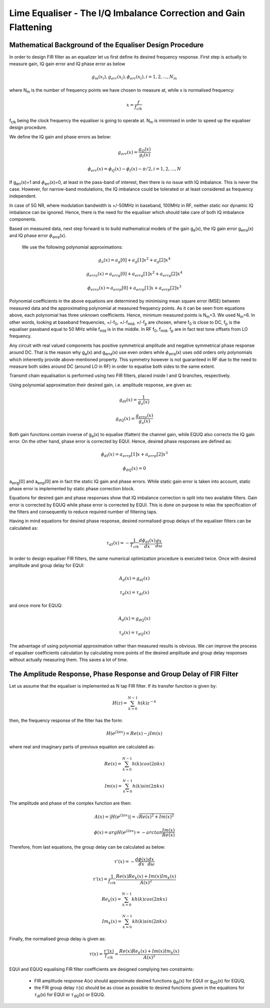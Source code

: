 Lime Equaliser - The I/Q Imbalance Correction and Gain Flattening
=====================================================================

.. Lime Equaliser 
.. ==============

Mathematical Background of the Equaliser Design Procedure
---------------------------------------------------------

In order to design FIR filter as an equalizer let us first define its desired frequency response. 
First step is actually to measure gain, IQ gain error and IQ phase error as below

.. math:: g_m(x_i),g_{err}(x_i), \phi_{err}(x_i), i=1,2,...,N_m

where N\ :sub:`m`\  is the number of frequency points we have chosen to measure at, while x is normalised frequency:

.. math:: x=\frac{f}{f_{clk}}

f\ :sub:`clk`\  being the clock frequency the equaliser is going to operate at. 
N\ :sub:`m`\  is minimised in order to speed up the equaliser design procedure. 

We define the IQ gain and phase errors as below:

.. math:: g_{err}(x)= \frac{g_Q(x)}{g_I(x)}
.. math:: \phi_{err}(x)= \phi_Q(x)-\phi_I(x)-\pi/2, i=1,2,...,N

If g\ :sub:`err`\(x)=1 and :math:`{\phi}`\ :sub:`err`\(x)=0, at least in the pass-band of interest, 
then there is no issue with IQ imbalance. This is never the case. However, 
for narrow-band modulations, the IQ imbalance could be tolerated or at least considered as frequency independent. 

In case of 5G NR, where modulation bandwidth is +/-50MHz in baseband, 100MHz in RF, 
neither static nor dynamic IQ imbalance can be ignored. 
Hence, there is the need for the equaliser which should take care of both IQ imbalance components.

Based on measured data, next step forward is to build mathematical models of the gain g\ :sub:`a`\(x), the
IQ gain error g\ :sub:`erra`\(x) and IQ phase error :math:`{\phi}`\ :sub:`erra`\(x). 

  We use the following polynomial approximations:

.. math:: g_a(x)=a_g[0] + a_g[1]x^2 + a_g[2]x^4

.. math:: g_{erra}(x)=a_{errg}[0] + a_{errg}[1]x^2 + a_{errg}[2]x^4

.. math:: \phi_{erra}(x)=a_{errp}[0] + a_{errp}[1]x + a_{errp}[2]x^3

Polynomial coefficients in the above equations are determined by minimising 
mean square error (MSE) between measured data and the approximating polynomial at measured frequency points. 
As it can be seen from equations above, each polynomial has three unknown coefficients. 
Hence, minimum measured points is N\ :sub:`m`\=3. We used N\ :sub:`m`\=6. 
In other words, looking at baseband frequencies, +/-f\ :sub:`0`\, +/-f\ :sub:`mid`\, +/-f\ :sub:`p`\  are chosen, 
where f\ :sub:`0`\  is close to DC, f\ :sub:`p`\  is the equaliser passband equal to 50 MHz while f\ :sub:`mid`\  is in the middle.
In RF f\ :sub:`0`\, f\ :sub:`mid`\, f\ :sub:`p`\  are in fact test tone offsets from LO frequency.

Any circuit with real valued components has positive symmetrical amplitude 
and negative symmetrical phase response around DC. That is the reason why g\ :sub:`a`\(x) and g\ :sub:`erra`\(x) 
use even orders while :math:`{\phi}`\ :sub:`erra`\(x) uses odd orders only polynomials 
which inherently provide above-mentioned property. 
This symmetry however is not guaranteed in RF due to the need to measure both sides around DC 
(around LO in RF) in order to equalise both sides to the same extent. 

Transmit chain equalisation is performed using two FIR filters,
placed inside I and Q branches, respectively. 

Using polynomial approximation their desired gain,
i.e. amplitude response, are given as:

.. math:: g_{dI}(x)= \frac{1}{g_a(x)}
.. math:: g_{dQ}(x)= \frac{g_{erra}(x)}{g_a(x)}

Both gain functions contain inverse of g\ :sub:`a`\(x) to equalise (flatten) the channel 
gain, while EQUQ also corrects the IQ gain error. 
On the other hand, phase error is corrected by EQUI. 
Hence, desired phase responses are defined as:   

.. math:: \phi_{dI}(x)= a_{errp}[1]x + a_{errp}[2]x^3
.. math:: \phi_{dQ}(x)= 0

a\ :sub:`errg`\[0] and a\ :sub:`errp`\[0] are in fact the static IQ gain and phase errors.
While static gain error is taken into account, static phase error is implemented by 
static phase correction block.

Equations for desired gain and phase responses show that IQ imbalance correction is split 
into two available filters. Gain error is corrected by EQUQ while phase error is corrected by EQUI. 
This is done on purpose to relax the specification of the filters and consequently to
reduce required number of filtering taps.

Having in mind equations for desired phase response, 
desired normalised group delays of the equaliser filters can be calculated as:

.. math:: \tau_{dI}(x)= - \frac{1}{T_{clk}} \frac{d \phi_{dI}(x)}{dx} \frac{dx}{d \omega}

In order to design equaliser FIR filters, the same numerical optimization procedure is executed
twice. Once with desired amplitude and group delay for EQUI:

.. math:: A_d(x)=g_{dI}(x)
.. math:: \tau_{d}(x)= \tau_{dI}(x)

and once more for EQUQ:

.. math:: A_d(x)=g_{dQ}(x)
.. math:: \tau_{d}(x)= \tau_{dQ}(x)


The advantage of using polynomial approximation rather than measured results is obvious. 
We can improve the process of equaliser coefficients calculation by calculating 
more points of the desired amplitude and group delay responses without actually measuring them. 
This saves a lot of time.

The Amplitude Response, Phase Response and Group Delay of FIR Filter
-------------------------------------------------------------------- 

Let us assume that the equaliser is implemented as N tap FIR filter. 
If its transfer function is given by:

.. math:: H(z)=\sum_{k=0}^{N-1} h(k) z^{-k}

then, the frequency response of the filter has the form:

.. math:: H(e^{j2\pi x})= Re(x)-jIm(x)

where real and imaginary parts of previous equation are calculated as:

.. math:: Re(x)=\sum_{k=0}^{N-1} h(k) cos(2\pi kx)
.. math:: Im(x)=\sum_{k=0}^{N-1} h(k) sin(2\pi kx)

The amplitude and phase of the complex function are then:

.. math:: A(x)=|H(e^{j2\pi x})|= \sqrt{Re(x)^2+Im(x)^2}
.. math:: \phi (x)=arg  H(e^{j2\pi x})= -arctan \frac{Im(x)}{Re(x)}

Therefore, from last equations, the group delay can be calculated as below:

.. math:: \tau'(x)= - \frac{d \phi(x)}{dx} \frac{dx}{d \omega}
.. math:: \tau'(x)= \frac{1}{f_{clk}} \frac{Re(x)Re_k(x)+Im(x)Im_k(x)}{A(x)^2}


.. math:: Re_k(x)=\sum_{k=0}^{N-1} k h(k) cos(2\pi kx)
.. math:: Im_k(x)=\sum_{k=0}^{N-1} k h(k) sin(2\pi kx)

Finally, the normalised group delay is given as:

.. math:: \tau(x)= \frac{ \tau'(x)}{T_{clk}} = \frac{Re(x)Re_k(x)+Im(x)Im_k(x)}{A(x)^2}

EQUI and EQUQ equalising FIR filter coefficients are designed complying two constraints:

 * FIR amplitude response A(x) should approximate desired functions g\ :sub:`dI`\(x) for EQUI or g\ :sub:`dQ`\(x) for EQUQ,
 * the FIR group delay :math:`{\tau}`\(x) should be as close as possible to desired functions given in
   the equations for :math:`{\tau}`\ :sub:`dI`\(x) for EQUI or :math:`{\tau}`\ :sub:`dQ`\(x) or EQUQ.